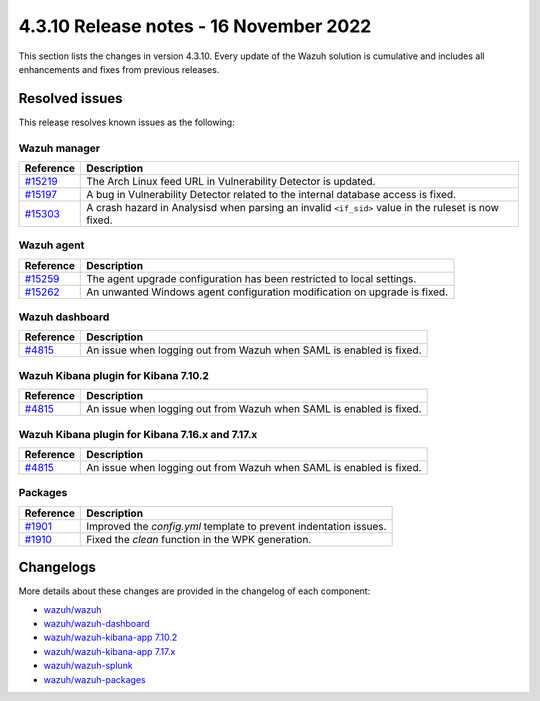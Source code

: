 .. Copyright (C) 2015, Wazuh, Inc.

.. meta::
  :description: Wazuh 4.3.10 has been released. Check out our release notes to discover the changes and additions of this release.

4.3.10 Release notes - 16 November 2022
=======================================

This section lists the changes in version 4.3.10. Every update of the Wazuh solution is cumulative and includes all enhancements and fixes from previous releases.

Resolved issues
---------------

This release resolves known issues as the following: 

Wazuh manager
^^^^^^^^^^^^^

==============================================================    =============
Reference                                                         Description
==============================================================    =============
`#15219 <https://github.com/wazuh/wazuh/pull/15219>`_             The Arch Linux feed URL in Vulnerability Detector is updated.
`#15197 <https://github.com/wazuh/wazuh/pull/15197>`_             A bug in Vulnerability Detector related to the internal database access is fixed.
`#15303 <https://github.com/wazuh/wazuh/pull/15303>`_             A crash hazard in Analysisd when parsing an invalid ``<if_sid>`` value in the ruleset is now fixed.
==============================================================    =============

Wazuh agent
^^^^^^^^^^^

==============================================================    =============
Reference                                                         Description
==============================================================    =============
`#15259 <https://github.com/wazuh/wazuh/pull/15259>`_             The agent upgrade configuration has been restricted to local settings.
`#15262 <https://github.com/wazuh/wazuh/pull/15262>`_             An unwanted Windows agent configuration modification on upgrade is fixed.
==============================================================    =============

Wazuh dashboard
^^^^^^^^^^^^^^^

==============================================================    =============
Reference                                                         Description
==============================================================    =============
`#4815 <https://github.com/wazuh/wazuh-kibana-app/pull/4815>`_    An issue when logging out from Wazuh when SAML is enabled is fixed.
==============================================================    =============

Wazuh Kibana plugin for Kibana 7.10.2
^^^^^^^^^^^^^^^^^^^^^^^^^^^^^^^^^^^^^

==============================================================    =============
Reference                                                         Description
==============================================================    =============
`#4815 <https://github.com/wazuh/wazuh-kibana-app/pull/4815>`_    An issue when logging out from Wazuh when SAML is enabled is fixed.
==============================================================    =============

Wazuh Kibana plugin for Kibana 7.16.x and 7.17.x
^^^^^^^^^^^^^^^^^^^^^^^^^^^^^^^^^^^^^^^^^^^^^^^^

==============================================================    =============
Reference                                                         Description
==============================================================    =============
`#4815 <https://github.com/wazuh/wazuh-kibana-app/pull/4815>`_    An issue when logging out from Wazuh when SAML is enabled is fixed.
==============================================================    =============

Packages
^^^^^^^^

==============================================================    =============
Reference                                                         Description
==============================================================    =============
`#1901 <https://github.com/wazuh/wazuh-packages/pull/1901>`__     Improved the `config.yml` template to prevent indentation issues.
`#1910 <https://github.com/wazuh/wazuh-packages/pull/1910>`__     Fixed the *clean* function in the WPK generation.
==============================================================    =============


Changelogs
----------

More details about these changes are provided in the changelog of each component:

- `wazuh/wazuh <https://github.com/wazuh/wazuh/blob/v4.3.10/CHANGELOG.md>`_
- `wazuh/wazuh-dashboard <https://github.com/wazuh/wazuh-kibana-app/blob/v4.3.10-1.2.0/CHANGELOG.md>`_
- `wazuh/wazuh-kibana-app 7.10.2 <https://github.com/wazuh/wazuh-kibana-app/blob/v4.3.10-7.10.2/CHANGELOG.md>`_
- `wazuh/wazuh-kibana-app 7.17.x <https://github.com/wazuh/wazuh-kibana-app/blob/v4.3.10-7.17.6/CHANGELOG.md>`_
- `wazuh/wazuh-splunk <https://github.com/wazuh/wazuh-splunk/blob/v4.3.10-8.2.8/CHANGELOG.md>`_
- `wazuh/wazuh-packages <https://github.com/wazuh/wazuh-packages/releases/tag/v4.3.10>`_
